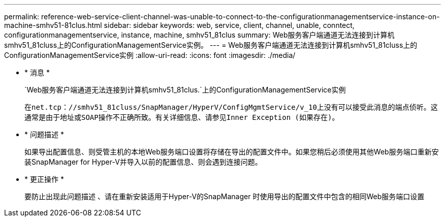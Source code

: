 ---
permalink: reference-web-service-client-channel-was-unable-to-connect-to-the-configurationmanagementservice-instance-on-machine-smhv51-81clus.html 
sidebar: sidebar 
keywords: web, service, client, channel, unable, conntect, configurationmanagementservice, instance, machine, smhv51_81clus 
summary: Web服务客户端通道无法连接到计算机smhv51_81cluss上的ConfigurationManagementService实例。 
---
= Web服务客户端通道无法连接到计算机smhv51_81cluss上的ConfigurationManagementService实例
:allow-uri-read: 
:icons: font
:imagesdir: ./media/


* * 消息 *
+
`Web服务客户端通道无法连接到计算机smhv51_81clus.`上的ConfigurationManagementService实例

+
`在net.tcp：//smhv51_81cluss/SnapManager/HyperV/ConfigMgmtService/v_10上没有可以接受此消息的端点侦听。这通常是由于地址或SOAP操作不正确所致。有关详细信息、请参见Inner Exception (如果存在)。`

* * 问题描述 *
+
如果导出配置信息、则受管主机的本地Web服务端口设置将存储在导出的配置文件中。如果您稍后必须使用其他Web服务端口重新安装SnapManager for Hyper-V并导入以前的配置信息、则会遇到连接问题。

* * 更正操作 *
+
要防止出现此问题描述 、请在重新安装适用于Hyper-V的SnapManager 时使用导出的配置文件中包含的相同Web服务端口设置


